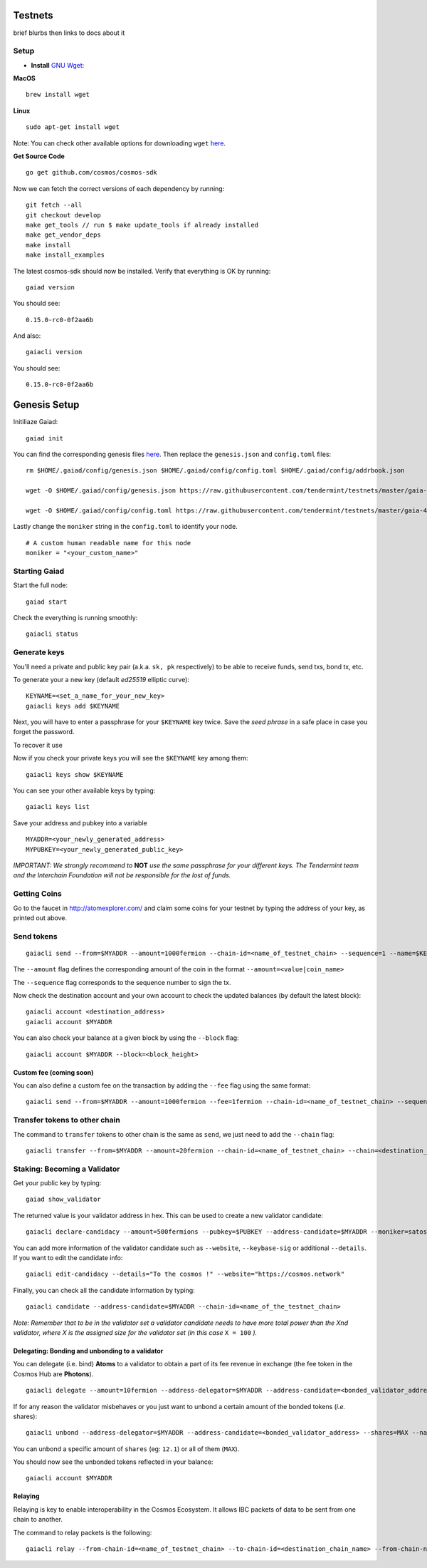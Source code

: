 Testnets
========

brief blurbs then links to docs about it

Setup
------

-  **Install** `GNU Wget <https://www.gnu.org/software/wget/>`__:

**MacOS**

::

    brew install wget

**Linux**

::

    sudo apt-get install wget

Note: You can check other available options for downloading ``wget``
`here <https://www.gnu.org/software/wget/faq.html#download>`__.

**Get Source Code**

::

    go get github.com/cosmos/cosmos-sdk

Now we can fetch the correct versions of each dependency by running:

::

    git fetch --all
    git checkout develop
    make get_tools // run $ make update_tools if already installed
    make get_vendor_deps
    make install
    make install_examples

The latest cosmos-sdk should now be installed. Verify that everything is
OK by running:

::

    gaiad version

You should see:

::

    0.15.0-rc0-0f2aa6b

And also:

::

    gaiacli version

You should see:

::

    0.15.0-rc0-0f2aa6b

Genesis Setup
=============

Initiliaze Gaiad:

::

    gaiad init

You can find the corresponding genesis files `here <https://github.com/tendermint/testnets>`_. Then replace the ``genesis.json`` and ``config.toml`` files:

::

    rm $HOME/.gaiad/config/genesis.json $HOME/.gaiad/config/config.toml $HOME/.gaiad/config/addrbook.json

    wget -O $HOME/.gaiad/config/genesis.json https://raw.githubusercontent.com/tendermint/testnets/master/gaia-4000/gaia/genesis.json

    wget -O $HOME/.gaiad/config/config.toml https://raw.githubusercontent.com/tendermint/testnets/master/gaia-4000/gaia/config.toml

Lastly change the ``moniker`` string in the ``config.toml`` to
identify your node.

::

    # A custom human readable name for this node
    moniker = "<your_custom_name>"


Starting Gaiad
--------------

Start the full node:

::

    gaiad start

Check the everything is running smoothly:

::

    gaiacli status

Generate keys
-------------

You'll need a private and public key pair (a.k.a. ``sk, pk``
respectively) to be able to receive funds, send txs, bond tx, etc.

To generate your a new key (default *ed25519* elliptic curve):

::

    KEYNAME=<set_a_name_for_your_new_key>
    gaiacli keys add $KEYNAME

Next, you will have to enter a passphrase for your ``$KEYNAME`` key twice. Save the *seed phrase* in a safe place in case you forget the password.

To recover it use


Now if you check your private keys you will see the ``$KEYNAME`` key
among them:

::

    gaiacli keys show $KEYNAME

You can see your other available keys by typing:

::

    gaiacli keys list

Save your address and pubkey into a variable

::

   MYADDR=<your_newly_generated_address>
   MYPUBKEY=<your_newly_generated_public_key>

*IMPORTANT: We strongly recommend to* **NOT** *use the same passphrase for
your different keys. The Tendermint team and the Interchain Foundation
will not be responsible for the lost of funds.*

Getting Coins
-------------

Go to the faucet in http://atomexplorer.com/ and claim some coins for
your testnet by typing the address of your key, as printed out above.

Send tokens
-----------

::

    gaiacli send --from=$MYADDR --amount=1000fermion --chain-id=<name_of_testnet_chain> --sequence=1 --name=$KEYNAME --to=<destination_address>

The ``--amount`` flag defines the corresponding amount of the coin in
the format ``--amount=<value|coin_name>``

The ``--sequence`` flag corresponds to the sequence number to sign the
tx.

Now check the destination account and your own account to check the
updated balances (by default the latest block):

::

    gaiacli account <destination_address>
    gaiacli account $MYADDR

You can also check your balance at a given block by using the
``--block`` flag:

::

    gaiacli account $MYADDR --block=<block_height>

Custom fee (coming soon)
~~~~~~~~~~~~~~~~~~~~~~~~

You can also define a custom fee on the transaction by adding the
``--fee`` flag using the same format:

::


    gaiacli send --from=$MYADDR --amount=1000fermion --fee=1fermion --chain-id=<name_of_testnet_chain> --sequence=1 --name=$KEYNAME --to=<destination_address>

Transfer tokens to other chain
------------------------------

The command to ``transfer`` tokens to other chain is the same as ``send``, we just need to add the ``--chain`` flag:

::

    gaiacli transfer --from=$MYADDR --amount=20fermion --chain-id=<name_of_testnet_chain> --chain=<destination_chain> --sequence=1 --name=$KEYNAME --to=<sidechain_destination_address>


Staking: Becoming a Validator
--------------------

Get your public key by typing:

::

    gaiad show_validator

The returned value is your validator address in hex. This can be used to
create a new validator candidate:

::

    gaiacli declare-candidacy --amount=500fermions --pubkey=$PUBKEY --address-candidate=$MYADDR --moniker=satoshi --chain-id=<name_of_the_testnet_chain> --sequence=1 --name=$KEYNAME

You can add more information of the validator candidate such as ``--website``, ``--keybase-sig`` or additional ``--details``. If you want to edit the candidate info:
::

    gaiacli edit-candidacy --details="To the cosmos !" --website="https://cosmos.network"


Finally, you can check all the candidate information by typing:
::

    gaiacli candidate --address-candidate=$MYADDR --chain-id=<name_of_the_testnet_chain>


*Note: Remember that to be in the validator set a validator candidate needs to have
more total power than the Xnd validator, where X is the assigned size
for the validator set (in this case*  ``X = 100`` *).*



Delegating: Bonding and unbonding to a validator
~~~~~~~~~~~~~~~~~~~~~~~~~~~~~~~~~~~~~~~~~~~~~~~~

You can delegate (i.e. bind) **Atoms** to a validator to obtain a part
of its fee revenue in exchange (the fee token in the Cosmos Hub are
**Photons**).

::

    gaiacli delegate --amount=10fermion --address-delegator=$MYADDR --address-candidate=<bonded_validator_address> --shares=MAX --name=$KEYNAME --chain-id=<name_of_testnet_chain> --sequence=1

If for any reason the validator misbehaves or you just want to unbond a
certain amount of the bonded tokens (*i.e.* shares):

::

    gaiacli unbond --address-delegator=$MYADDR --address-candidate=<bonded_validator_address> --shares=MAX --name=$KEYNAME --chain-id=<name_of_testnet_chain> --sequence=1

You can unbond a specific amount of ``shares`` (eg: ``12.1``) or all of them (``MAX``).

You should now see the unbonded tokens reflected in your balance:

::

    gaiacli account $MYADDR

Relaying
~~~~~~~~

Relaying is key to enable interoperability in the Cosmos Ecosystem. It
allows IBC packets of data to be sent from one chain to another.

The command to relay packets is the following:

::

    gaiacli relay --from-chain-id=<name_of_testnet_chain> --to-chain-id=<destination_chain_name> --from-chain-node=<host>:<port> --to-chain-node=<host>:<port> --name=$KEYNAME --sequence=1
